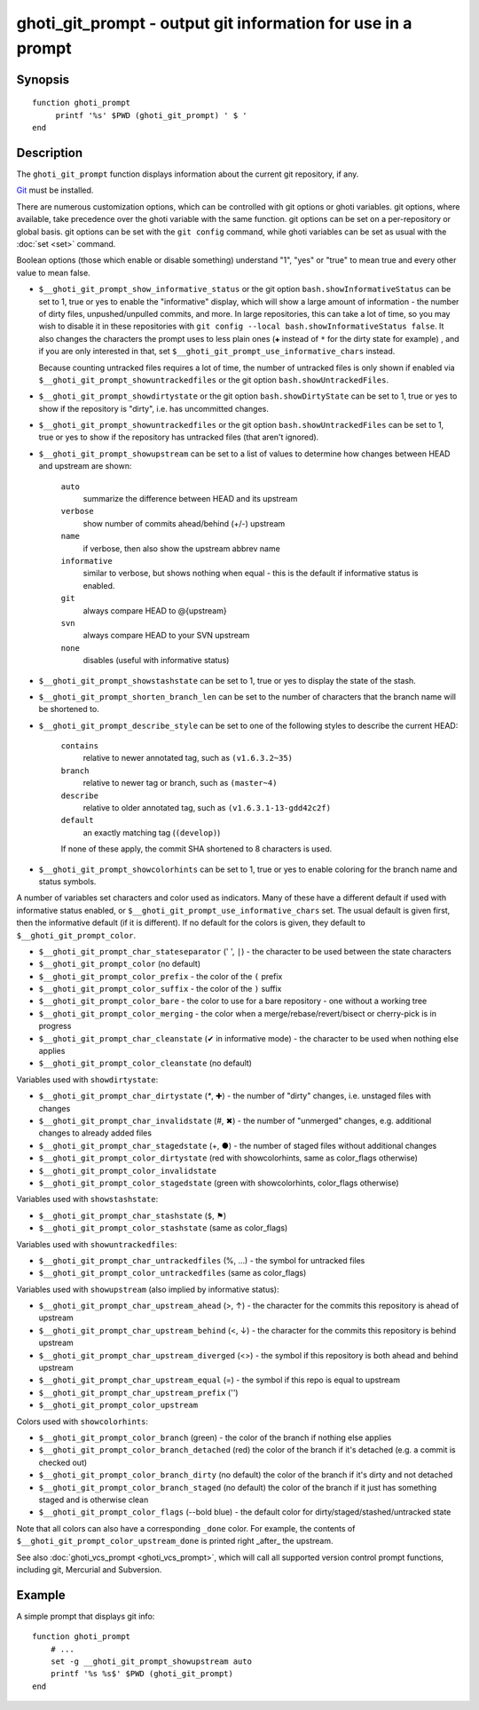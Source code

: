 .. _cmd-ghoti_git_prompt:

ghoti_git_prompt - output git information for use in a prompt
============================================================

Synopsis
--------

.. synopsis::

    ghoti_git_prompt

::

    function ghoti_prompt
         printf '%s' $PWD (ghoti_git_prompt) ' $ '
    end


Description
-----------

The ``ghoti_git_prompt`` function displays information about the current git repository, if any.

`Git <https://git-scm.com>`_ must be installed.

There are numerous customization options, which can be controlled with git options or ghoti variables. git options, where available, take precedence over the ghoti variable with the same function. git options can be set on a per-repository or global basis. git options can be set with the ``git config`` command, while ghoti variables can be set as usual with the :doc:`set <set>` command.

Boolean options (those which enable or disable something) understand "1", "yes" or "true" to mean true and every other value to mean false.

- ``$__ghoti_git_prompt_show_informative_status`` or the git option ``bash.showInformativeStatus`` can be set to 1, true or yes to enable the "informative" display, which will show a large amount of information - the number of dirty files, unpushed/unpulled commits, and more.
  In large repositories, this can take a lot of time, so you may wish to disable it in these repositories with  ``git config --local bash.showInformativeStatus false``. It also changes the characters the prompt uses to less plain ones (``✚`` instead of ``*`` for the dirty state for example) , and if you are only interested in that, set ``$__ghoti_git_prompt_use_informative_chars`` instead.

  Because counting untracked files requires a lot of time, the number of untracked files is only shown if enabled via ``$__ghoti_git_prompt_showuntrackedfiles`` or the git option ``bash.showUntrackedFiles``.

- ``$__ghoti_git_prompt_showdirtystate`` or the git option ``bash.showDirtyState`` can be set to 1, true or yes to show if the repository is "dirty", i.e. has uncommitted changes.

- ``$__ghoti_git_prompt_showuntrackedfiles`` or the git option ``bash.showUntrackedFiles`` can be set to 1, true or yes to show if the repository has untracked files (that aren't ignored).

- ``$__ghoti_git_prompt_showupstream`` can be set to a list of values to determine how changes between HEAD and upstream are shown:

     ``auto``
          summarize the difference between HEAD and its upstream
     ``verbose``
          show number of commits ahead/behind (+/-) upstream
     ``name``
          if verbose, then also show the upstream abbrev name
     ``informative``
          similar to verbose, but shows nothing when equal - this is the default if informative status is enabled.
     ``git``
          always compare HEAD to @{upstream}
     ``svn``
          always compare HEAD to your SVN upstream
     ``none``
          disables (useful with informative status)

- ``$__ghoti_git_prompt_showstashstate`` can be set to 1, true or yes to display the state of the stash.

- ``$__ghoti_git_prompt_shorten_branch_len`` can be set to the number of characters that the branch name will be shortened to.

- ``$__ghoti_git_prompt_describe_style`` can be set to one of the following styles to describe the current HEAD:

     ``contains``
         relative to newer annotated tag, such as ``(v1.6.3.2~35)``
     ``branch``
         relative to newer tag or branch, such as ``(master~4)``
     ``describe``
         relative to older annotated tag, such as ``(v1.6.3.1-13-gdd42c2f)``
     ``default``
         an exactly matching tag (``(develop)``)

     If none of these apply, the commit SHA shortened to 8 characters is used.

- ``$__ghoti_git_prompt_showcolorhints`` can be set to 1, true or yes to enable coloring for the branch name and status symbols.

A number of variables set characters and color used as indicators. Many of these have a different default if used with informative status enabled, or ``$__ghoti_git_prompt_use_informative_chars`` set. The usual default is given first, then the informative default (if it is different). If no default for the colors is given, they default to ``$__ghoti_git_prompt_color``.

- ``$__ghoti_git_prompt_char_stateseparator`` (' ', ``|``) - the character to be used between the state characters
- ``$__ghoti_git_prompt_color`` (no default)
- ``$__ghoti_git_prompt_color_prefix`` - the color of the ``(`` prefix
- ``$__ghoti_git_prompt_color_suffix`` - the color of the ``)`` suffix
- ``$__ghoti_git_prompt_color_bare`` - the color to use for a bare repository - one without a working tree
- ``$__ghoti_git_prompt_color_merging`` - the color when a merge/rebase/revert/bisect or cherry-pick is in progress

- ``$__ghoti_git_prompt_char_cleanstate`` (✔ in informative mode) - the character to be used when nothing else applies
- ``$__ghoti_git_prompt_color_cleanstate`` (no default)

Variables used with ``showdirtystate``:

- ``$__ghoti_git_prompt_char_dirtystate`` (`*`, ✚) - the number of "dirty" changes, i.e. unstaged files with changes
- ``$__ghoti_git_prompt_char_invalidstate`` (#, ✖) - the number of "unmerged" changes, e.g. additional changes to already added files
- ``$__ghoti_git_prompt_char_stagedstate`` (+, ●) - the number of staged files without additional changes
- ``$__ghoti_git_prompt_color_dirtystate`` (red with showcolorhints, same as color_flags otherwise)
- ``$__ghoti_git_prompt_color_invalidstate``
- ``$__ghoti_git_prompt_color_stagedstate`` (green with showcolorhints, color_flags otherwise)

Variables used with ``showstashstate``:

- ``$__ghoti_git_prompt_char_stashstate`` (``$``, ⚑)
- ``$__ghoti_git_prompt_color_stashstate`` (same as color_flags)

Variables used with ``showuntrackedfiles``:

- ``$__ghoti_git_prompt_char_untrackedfiles`` (%, …) - the symbol for untracked files
- ``$__ghoti_git_prompt_color_untrackedfiles`` (same as color_flags)

Variables used with ``showupstream`` (also implied by informative status):

- ``$__ghoti_git_prompt_char_upstream_ahead`` (>, ↑) - the character for the commits this repository is ahead of upstream
- ``$__ghoti_git_prompt_char_upstream_behind`` (<, ↓) - the character for the commits this repository is behind upstream
- ``$__ghoti_git_prompt_char_upstream_diverged`` (<>) - the symbol if this repository is both ahead and behind upstream
- ``$__ghoti_git_prompt_char_upstream_equal`` (=) - the symbol if this repo is equal to upstream
- ``$__ghoti_git_prompt_char_upstream_prefix`` ('')
- ``$__ghoti_git_prompt_color_upstream``

Colors used with ``showcolorhints``:

- ``$__ghoti_git_prompt_color_branch`` (green) - the color of the branch if nothing else applies
- ``$__ghoti_git_prompt_color_branch_detached`` (red) the color of the branch if it's detached (e.g. a commit is checked out)
- ``$__ghoti_git_prompt_color_branch_dirty`` (no default) the color of the branch if it's dirty and not detached
- ``$__ghoti_git_prompt_color_branch_staged`` (no default) the color of the branch if it just has something staged and is otherwise clean
- ``$__ghoti_git_prompt_color_flags`` (--bold blue) - the default color for dirty/staged/stashed/untracked state

Note that all colors can also have a corresponding ``_done`` color. For example, the contents of ``$__ghoti_git_prompt_color_upstream_done`` is printed right _after_ the upstream.

See also :doc:`ghoti_vcs_prompt <ghoti_vcs_prompt>`, which will call all supported version control prompt functions, including git, Mercurial and Subversion.

Example
--------

A simple prompt that displays git info::

    function ghoti_prompt
        # ...
        set -g __ghoti_git_prompt_showupstream auto
        printf '%s %s$' $PWD (ghoti_git_prompt)
    end
